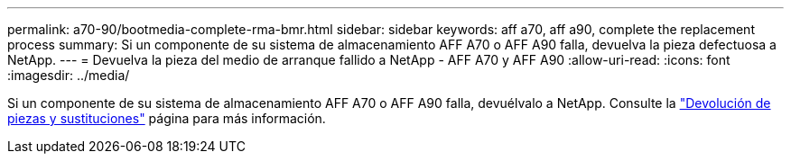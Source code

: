 ---
permalink: a70-90/bootmedia-complete-rma-bmr.html 
sidebar: sidebar 
keywords: aff a70, aff a90, complete the replacement process 
summary: Si un componente de su sistema de almacenamiento AFF A70 o AFF A90 falla, devuelva la pieza defectuosa a NetApp. 
---
= Devuelva la pieza del medio de arranque fallido a NetApp - AFF A70 y AFF A90
:allow-uri-read: 
:icons: font
:imagesdir: ../media/


[role="lead"]
Si un componente de su sistema de almacenamiento AFF A70 o AFF A90 falla, devuélvalo a NetApp. Consulte la  https://mysupport.netapp.com/site/info/rma["Devolución de piezas y sustituciones"] página para más información.
